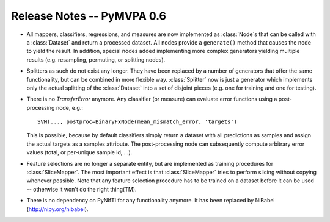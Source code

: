.. -*- mode: rst; fill-column: 78; indent-tabs-mode: nil -*-
.. vi: set ft=rst sts=4 ts=4 sw=4 et tw=79:
  ### ### ### ### ### ### ### ### ### ### ### ### ### ### ### ### ### ### ###
  #
  #   See COPYING file distributed along with the PyMVPA package for the
  #   copyright and license terms.
  #
  ### ### ### ### ### ### ### ### ### ### ### ### ### ### ### ### ### ### ###


.. index:: release notes
.. _chap_release_notes_0.6:

***************************
Release Notes -- PyMVPA 0.6
***************************

* All mappers, classifiers, regressions, and measures are now implemented as
  :class:`Node`\s that can be called with a :class:`Dataset` and return a
  processed dataset.  All nodes provide a ``generate()`` method that causes the
  node to yield the result. In addition, special nodes added
  implementing more complex generators yielding multiple results (e.g. resampling,
  permuting, or splitting nodes).

* Splitters as such do not exist any longer. They have been replaced by a number
  of generators that offer the same functionality, but can be combined in more
  flexible way.  :class:`Splitter` now is just a generator which implements only
  the actual splitting of the :class:`Dataset` into a set of disjoint pieces
  (e.g. one for training and one for testing).

* There is no `TransferError` anymore. Any classifier (or measure) can evaluate
  error functions using a post-processing node, e.g.::

     SVM(..., postproc=BinaryFxNode(mean_mismatch_error, 'targets')

  This is possible, because by default classifiers simply return a dataset with
  all predictions as samples and assign the actual targets as a samples
  attribute. The post-processing node can subsequently compute arbitrary error
  values (total, or per-unique sample id, ...).

* Feature selections are no longer a separate entity, but are implemented as
  training procedures for :class:`SliceMapper`. The most important effect is
  that :class:`SliceMapper` tries to perform slicing without copying whenever
  possible. Note that any feature selection procedure has to be trained on a
  dataset before it can be used -- otherwise it won't do the right thing(TM).

* There is no dependency on PyNIfTI for any functionality anymore. It has been
  replaced by NiBabel (http://nipy.org/nibabel).

